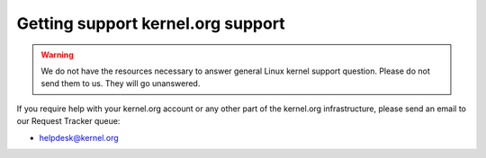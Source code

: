 Getting support kernel.org support
==================================
.. warning:: We do not have the resources necessary to answer general Linux
   kernel support question. Please do not send them to us. They will go
   unanswered.

If you require help with your kernel.org account or any other part of
the kernel.org infrastructure, please send an email to our Request
Tracker queue:

* helpdesk@kernel.org
